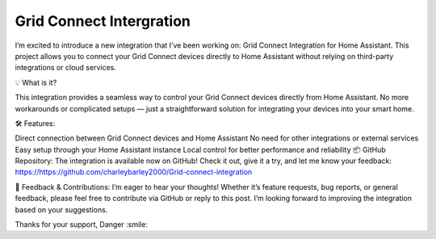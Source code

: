 **Grid Connect Intergration**
=================================================================================

I’m excited to introduce a new integration that I’ve been working on: Grid Connect Integration for Home Assistant. This project allows you to connect your Grid Connect devices directly to Home Assistant without relying on third-party integrations or cloud services.

💡 What is it?

This integration provides a seamless way to control your Grid Connect devices directly from Home Assistant. No more workarounds or complicated setups — just a straightforward solution for integrating your devices into your smart home.

🛠️ Features:

Direct connection between Grid Connect devices and Home Assistant
No need for other integrations or external services
Easy setup through your Home Assistant instance
Local control for better performance and reliability
📦 GitHub Repository:
The integration is available now on GitHub! Check it out, give it a try, and let me know your feedback:
https://https://github.com/charleybarley2000/Grid-connect-integration

💬 Feedback & Contributions:
I’m eager to hear your thoughts! Whether it’s feature requests, bug reports, or general feedback, please feel free to contribute via GitHub or reply to this post. I’m looking forward to improving the integration based on your suggestions.

Thanks for your support,
Danger :smile:
